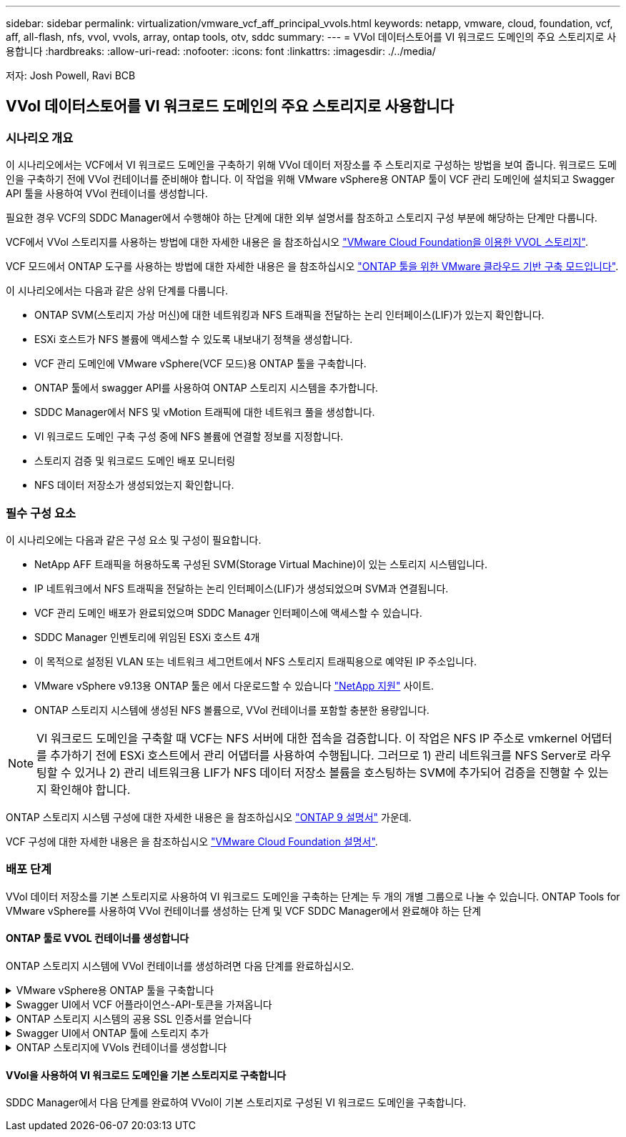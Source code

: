 ---
sidebar: sidebar 
permalink: virtualization/vmware_vcf_aff_principal_vvols.html 
keywords: netapp, vmware, cloud, foundation, vcf, aff, all-flash, nfs, vvol, vvols, array, ontap tools, otv, sddc 
summary:  
---
= VVol 데이터스토어를 VI 워크로드 도메인의 주요 스토리지로 사용합니다
:hardbreaks:
:allow-uri-read: 
:nofooter: 
:icons: font
:linkattrs: 
:imagesdir: ./../media/


[role="lead"]
저자: Josh Powell, Ravi BCB



== VVol 데이터스토어를 VI 워크로드 도메인의 주요 스토리지로 사용합니다



=== 시나리오 개요

이 시나리오에서는 VCF에서 VI 워크로드 도메인을 구축하기 위해 VVol 데이터 저장소를 주 스토리지로 구성하는 방법을 보여 줍니다. 워크로드 도메인을 구축하기 전에 VVol 컨테이너를 준비해야 합니다. 이 작업을 위해 VMware vSphere용 ONTAP 툴이 VCF 관리 도메인에 설치되고 Swagger API 툴을 사용하여 VVol 컨테이너를 생성합니다.

필요한 경우 VCF의 SDDC Manager에서 수행해야 하는 단계에 대한 외부 설명서를 참조하고 스토리지 구성 부분에 해당하는 단계만 다룹니다.

VCF에서 VVol 스토리지를 사용하는 방법에 대한 자세한 내용은 을 참조하십시오 link:https://docs.vmware.com/en/VMware-Cloud-Foundation/5.1/vcf-admin/GUID-28A95C3D-1344-4579-A562-BEE5D07AAD2F.html["VMware Cloud Foundation을 이용한 VVOL 스토리지"].

VCF 모드에서 ONTAP 도구를 사용하는 방법에 대한 자세한 내용은 을 참조하십시오 link:https://docs.netapp.com/us-en/ontap-tools-vmware-vsphere/deploy/vmware_cloud_foundation_mode_deployment.html["ONTAP 툴을 위한 VMware 클라우드 기반 구축 모드입니다"].

이 시나리오에서는 다음과 같은 상위 단계를 다룹니다.

* ONTAP SVM(스토리지 가상 머신)에 대한 네트워킹과 NFS 트래픽을 전달하는 논리 인터페이스(LIF)가 있는지 확인합니다.
* ESXi 호스트가 NFS 볼륨에 액세스할 수 있도록 내보내기 정책을 생성합니다.
* VCF 관리 도메인에 VMware vSphere(VCF 모드)용 ONTAP 툴을 구축합니다.
* ONTAP 툴에서 swagger API를 사용하여 ONTAP 스토리지 시스템을 추가합니다.
* SDDC Manager에서 NFS 및 vMotion 트래픽에 대한 네트워크 풀을 생성합니다.
* VI 워크로드 도메인 구축 구성 중에 NFS 볼륨에 연결할 정보를 지정합니다.
* 스토리지 검증 및 워크로드 도메인 배포 모니터링
* NFS 데이터 저장소가 생성되었는지 확인합니다.




=== 필수 구성 요소

이 시나리오에는 다음과 같은 구성 요소 및 구성이 필요합니다.

* NetApp AFF 트래픽을 허용하도록 구성된 SVM(Storage Virtual Machine)이 있는 스토리지 시스템입니다.
* IP 네트워크에서 NFS 트래픽을 전달하는 논리 인터페이스(LIF)가 생성되었으며 SVM과 연결됩니다.
* VCF 관리 도메인 배포가 완료되었으며 SDDC Manager 인터페이스에 액세스할 수 있습니다.
* SDDC Manager 인벤토리에 위임된 ESXi 호스트 4개
* 이 목적으로 설정된 VLAN 또는 네트워크 세그먼트에서 NFS 스토리지 트래픽용으로 예약된 IP 주소입니다.
* VMware vSphere v9.13용 ONTAP 툴은 에서 다운로드할 수 있습니다 link:https://mysupport.netapp.com/site/["NetApp 지원"] 사이트.
* ONTAP 스토리지 시스템에 생성된 NFS 볼륨으로, VVol 컨테이너를 포함할 충분한 용량입니다.



NOTE: VI 워크로드 도메인을 구축할 때 VCF는 NFS 서버에 대한 접속을 검증합니다. 이 작업은 NFS IP 주소로 vmkernel 어댑터를 추가하기 전에 ESXi 호스트에서 관리 어댑터를 사용하여 수행됩니다. 그러므로 1) 관리 네트워크를 NFS Server로 라우팅할 수 있거나 2) 관리 네트워크용 LIF가 NFS 데이터 저장소 볼륨을 호스팅하는 SVM에 추가되어 검증을 진행할 수 있는지 확인해야 합니다.

ONTAP 스토리지 시스템 구성에 대한 자세한 내용은 을 참조하십시오 link:https://docs.netapp.com/us-en/ontap["ONTAP 9 설명서"] 가운데.

VCF 구성에 대한 자세한 내용은 을 참조하십시오 link:https://docs.vmware.com/en/VMware-Cloud-Foundation/index.html["VMware Cloud Foundation 설명서"].



=== 배포 단계

VVol 데이터 저장소를 기본 스토리지로 사용하여 VI 워크로드 도메인을 구축하는 단계는 두 개의 개별 그룹으로 나눌 수 있습니다. ONTAP Tools for VMware vSphere를 사용하여 VVol 컨테이너를 생성하는 단계 및 VCF SDDC Manager에서 완료해야 하는 단계



==== ONTAP 툴로 VVOL 컨테이너를 생성합니다

ONTAP 스토리지 시스템에 VVol 컨테이너를 생성하려면 다음 단계를 완료하십시오.

.VMware vSphere용 ONTAP 툴을 구축합니다
[%collapsible]
====
OTV(VMware vSphere)용 ONTAP 툴은 VM 어플라이언스로 구축되며, ONTAP 스토리지 관리를 위한 통합 vCenter UI를 제공합니다. 이 솔루션에서 OTV는 VCF 모드로 배포되어 vCenter에 플러그인을 자동으로 등록하지 않으며 VVols 컨테이너를 생성하기 위한 Swagger API 인터페이스를 제공합니다.

VMware vSphere용 ONTAP 툴을 구축하려면 다음 단계를 수행하십시오.

. 에서 ONTAP 도구 OVA 이미지를 가져옵니다 link:https://mysupport.netapp.com/site/products/all/details/otv/downloads-tab["NetApp Support 사이트"] 로컬 폴더에 다운로드합니다.
. VCF 관리 도메인의 vCenter 어플라이언스에 로그인합니다.
. vCenter 어플라이언스 인터페이스에서 관리 클러스터를 마우스 오른쪽 버튼으로 클릭하고 * Deploy OVF Template ....를 선택합니다
+
image:vmware-vcf-aff-image21.png["OVF 템플릿 배포..."]

+
{nbsp}

. Deploy OVF Template * 마법사에서 * Local file * 라디오 버튼을 클릭하고 이전 단계에서 다운로드한 ONTAP tools OVA 파일을 선택합니다.
+
image:vmware-vcf-aff-image22.png["OVA 파일을 선택합니다"]

+
{nbsp}

. 마법사의 2-5단계에서 VM의 이름과 폴더를 선택하고 컴퓨팅 리소스를 선택하고 세부 정보를 검토한 후 라이센스 계약에 동의합니다.
. 구성 및 디스크 파일의 스토리지 위치로 VCF 관리 도메인 클러스터의 vSAN 데이터 저장소를 선택합니다.
+
image:vmware-vcf-aff-image23.png["OVA 파일을 선택합니다"]

+
{nbsp}

. 네트워크 선택 페이지에서 관리 트래픽에 사용되는 네트워크를 선택합니다.
+
image:vmware-vcf-aff-image24.png["네트워크를 선택합니다"]

+
{nbsp}

. 템플릿 사용자 지정 페이지에서 필요한 모든 정보를 입력합니다.
+
** OTV에 대한 관리 액세스에 사용할 암호입니다.
** NTP 서버 IP 주소입니다.
** OTV 유지 관리 계정 암호.
** OTV Derby DB 암호.
** VCF(VMware Cloud Foundation) 활성화 * 확인란을 선택합니다.
** vCenter 어플라이언스의 FQDN 또는 IP 주소와 vCenter에 대한 자격 증명을 제공합니다.
** 필수 네트워크 속성 필드를 입력합니다.
+
완료되면 * 다음 * 을 클릭하여 계속합니다.

+
image:vmware-vcf-aff-image25.png["OTV 템플릿 사용자 지정 1"]

+
image:vmware-vcf-aff-image26.png["OTV 템플릿 사용자 지정 2"]

+
{nbsp}



. 완료 준비 페이지에서 모든 정보를 검토하고 마침 을 클릭하여 OTV 어플라이언스 배포를 시작합니다.


====
.Swagger UI에서 VCF 어플라이언스-API-토큰을 가져옵니다
[%collapsible]
====
Swagger-UI를 사용하여 여러 단계를 완료해야 합니다. 첫 번째는 VCF 어플라이언스-API-토큰을 가져오는 것입니다.

. 로 이동하여 Swagger 사용자 인터페이스에 액세스합니다 https://otv_ip:8143/api/rest/swagger-ui.html[] 웹 브라우저에서.
. 아래로 스크롤하여 * 사용자 인증: 사용자 인증을 위한 API * 로 이동한 후 * Post/2.0/VCF/user/login * 을 선택합니다.
+
image:vmware-vcf-aff-image27.png["post/2.0/vcf/user/login"]

. parameter content type * 아래에서 content type을 * application/json * 으로 전환합니다.
. vcfLoginRequest * 아래에서 OTV 어플라이언스의 사용자 이름과 암호를 입력합니다.
+
image:vmware-vcf-aff-image28.png["OTV 사용자 이름과 암호를 입력합니다"]

. Try it Out! * 버튼을 클릭하고 * Response Header * 아래에 * "authorization": * 텍스트 문자열을 복사합니다.
+
image:vmware-vcf-aff-image29.png["인증 응답 헤더를 복사합니다"]



====
.ONTAP 스토리지 시스템의 공용 SSL 인증서를 얻습니다
[%collapsible]
====
다음 단계는 Swagger UI를 사용하여 ONTAP 스토리지 시스템의 공용 SSL 인증서를 얻는 것입니다.

. Swagger UI에서 * 보안: 인증서와 관련된 API * 를 찾고 * Get/3.0/security/certificates/{host}/server-certificate * 를 선택합니다.
+
image:vmware-vcf-aff-image30.png["/3.0/security/certificates/{host}/server-certificate를 가져옵니다"]

. appliance-api-token * 필드에서 이전 단계에서 얻은 텍스트 문자열을 붙여 넣습니다.
. host * 필드에 공용 SSL 인증서를 가져올 ONTAP 스토리지 시스템의 IP 주소를 입력합니다.
+
image:vmware-vcf-aff-image31.png["공용 SSL 인증서를 복사합니다"]



====
.Swagger UI에서 ONTAP 툴에 스토리지 추가
[%collapsible]
====
VCF 어플라이언스 -api-token 및 ONTAP 공용 SSL 인증서를 사용하여 ONTAP 스토리지 시스템을 OTV에 추가합니다.

. Swagger UI에서 Storage Systems: Related to storage systems 로 스크롤하고 Post/3.0/storage/cluster 를 선택합니다.
. appliance-api-token 필드에 이전 단계에서 얻은 VCF 토큰을 입력합니다. 토큰은 결국 만료되므로 주기적으로 새 토큰을 얻어야 할 수 있습니다.
. controllerRequest * 텍스트 상자에 이전 단계에서 얻은 ONTAP 스토리지 시스템 IP 주소, 사용자 이름, 암호 및 공용 SSL 인증서를 제공합니다.
+
image:vmware-vcf-aff-image32.png["스토리지 시스템을 추가하기 위한 정보를 제공합니다"]

. 스토리지 시스템을 OTV에 추가하려면 * TREE It Out! * 버튼을 클릭하십시오.


====
.ONTAP 스토리지에 VVols 컨테이너를 생성합니다
[%collapsible]
====
다음 단계는 ONTAP 스토리지 시스템에 VVOL 컨테이너를 생성하는 것입니다. 이 단계를 수행하려면 NFS 볼륨이 ONTAP 스토리지 시스템에 이미 생성되어 있어야 합니다. NFS 볼륨에 액세스할 ESXi 호스트에서 NFS 볼륨에 대한 액세스를 허용하는 엑스포트 정책을 사용해야 합니다. 이전 단계를 참조하십시오.

. Swagger UI에서 Container:containers와 관련된 API로 스크롤하고 Post/2.0/admin/containers를 선택합니다.
+
image:vmware-vcf-aff-image33.png["/2.0/admin/containers"]

. 어플라이언스-API-토큰 * 필드에 이전 단계에서 얻은 VCF 토큰을 입력합니다. 토큰은 결국 만료되므로 주기적으로 새 토큰을 얻어야 할 수 있습니다.
. ContainerRequest 상자에 다음 필수 필드를 입력합니다.
+
** "controllerIp":> ONTAP 관리 IP 주소>
** "defaultScp":<VVol 컨테이너와 연결할 스토리지 기능 프로필>
** FlexVols - "aggregateName": <ONTAP aggregate that NFS 볼륨이 상주하는>
** FlexVols - "name":<name of the NFS FlexVol>
** "name"<VVol 컨테이너의 이름입니다
** "vserverName":<ONTAP FlexVol를 호스팅하는 NFS 스토리지 SVM>




image:vmware-vcf-aff-image34.png["VVol 컨테이너요청 양식입니다"]

4 * Try it Out! * 을 클릭하여 명령을 실행하고 VVol 컨테이너를 생성합니다.

====


==== VVol을 사용하여 VI 워크로드 도메인을 기본 스토리지로 구축합니다

SDDC Manager에서 다음 단계를 완료하여 VVol이 기본 스토리지로 구성된 VI 워크로드 도메인을 구축합니다.
